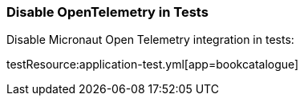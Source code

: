 === Disable OpenTelemetry in Tests

Disable Micronaut Open Telemetry integration in tests:

testResource:application-test.yml[app=bookcatalogue]